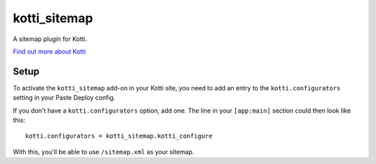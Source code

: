 kotti_sitemap
=============

A sitemap plugin for Kotti.

`Find out more about Kotti`_

Setup
-----

To activate the ``kotti_sitemap`` add-on in your Kotti site, you need to add an entry to the ``kotti.configurators`` setting in your Paste Deploy config.

If you don't have a ``kotti.configurators`` option, add one.
The line in your ``[app:main]`` section could then look like this::

    kotti.configurators = kotti_sitemap.kotti_configure

With this, you'll be able to use ``/sitemap.xml`` as your sitemap.

.. _Find out more about Kotti: http://pypi.python.org/pypi/Kotti